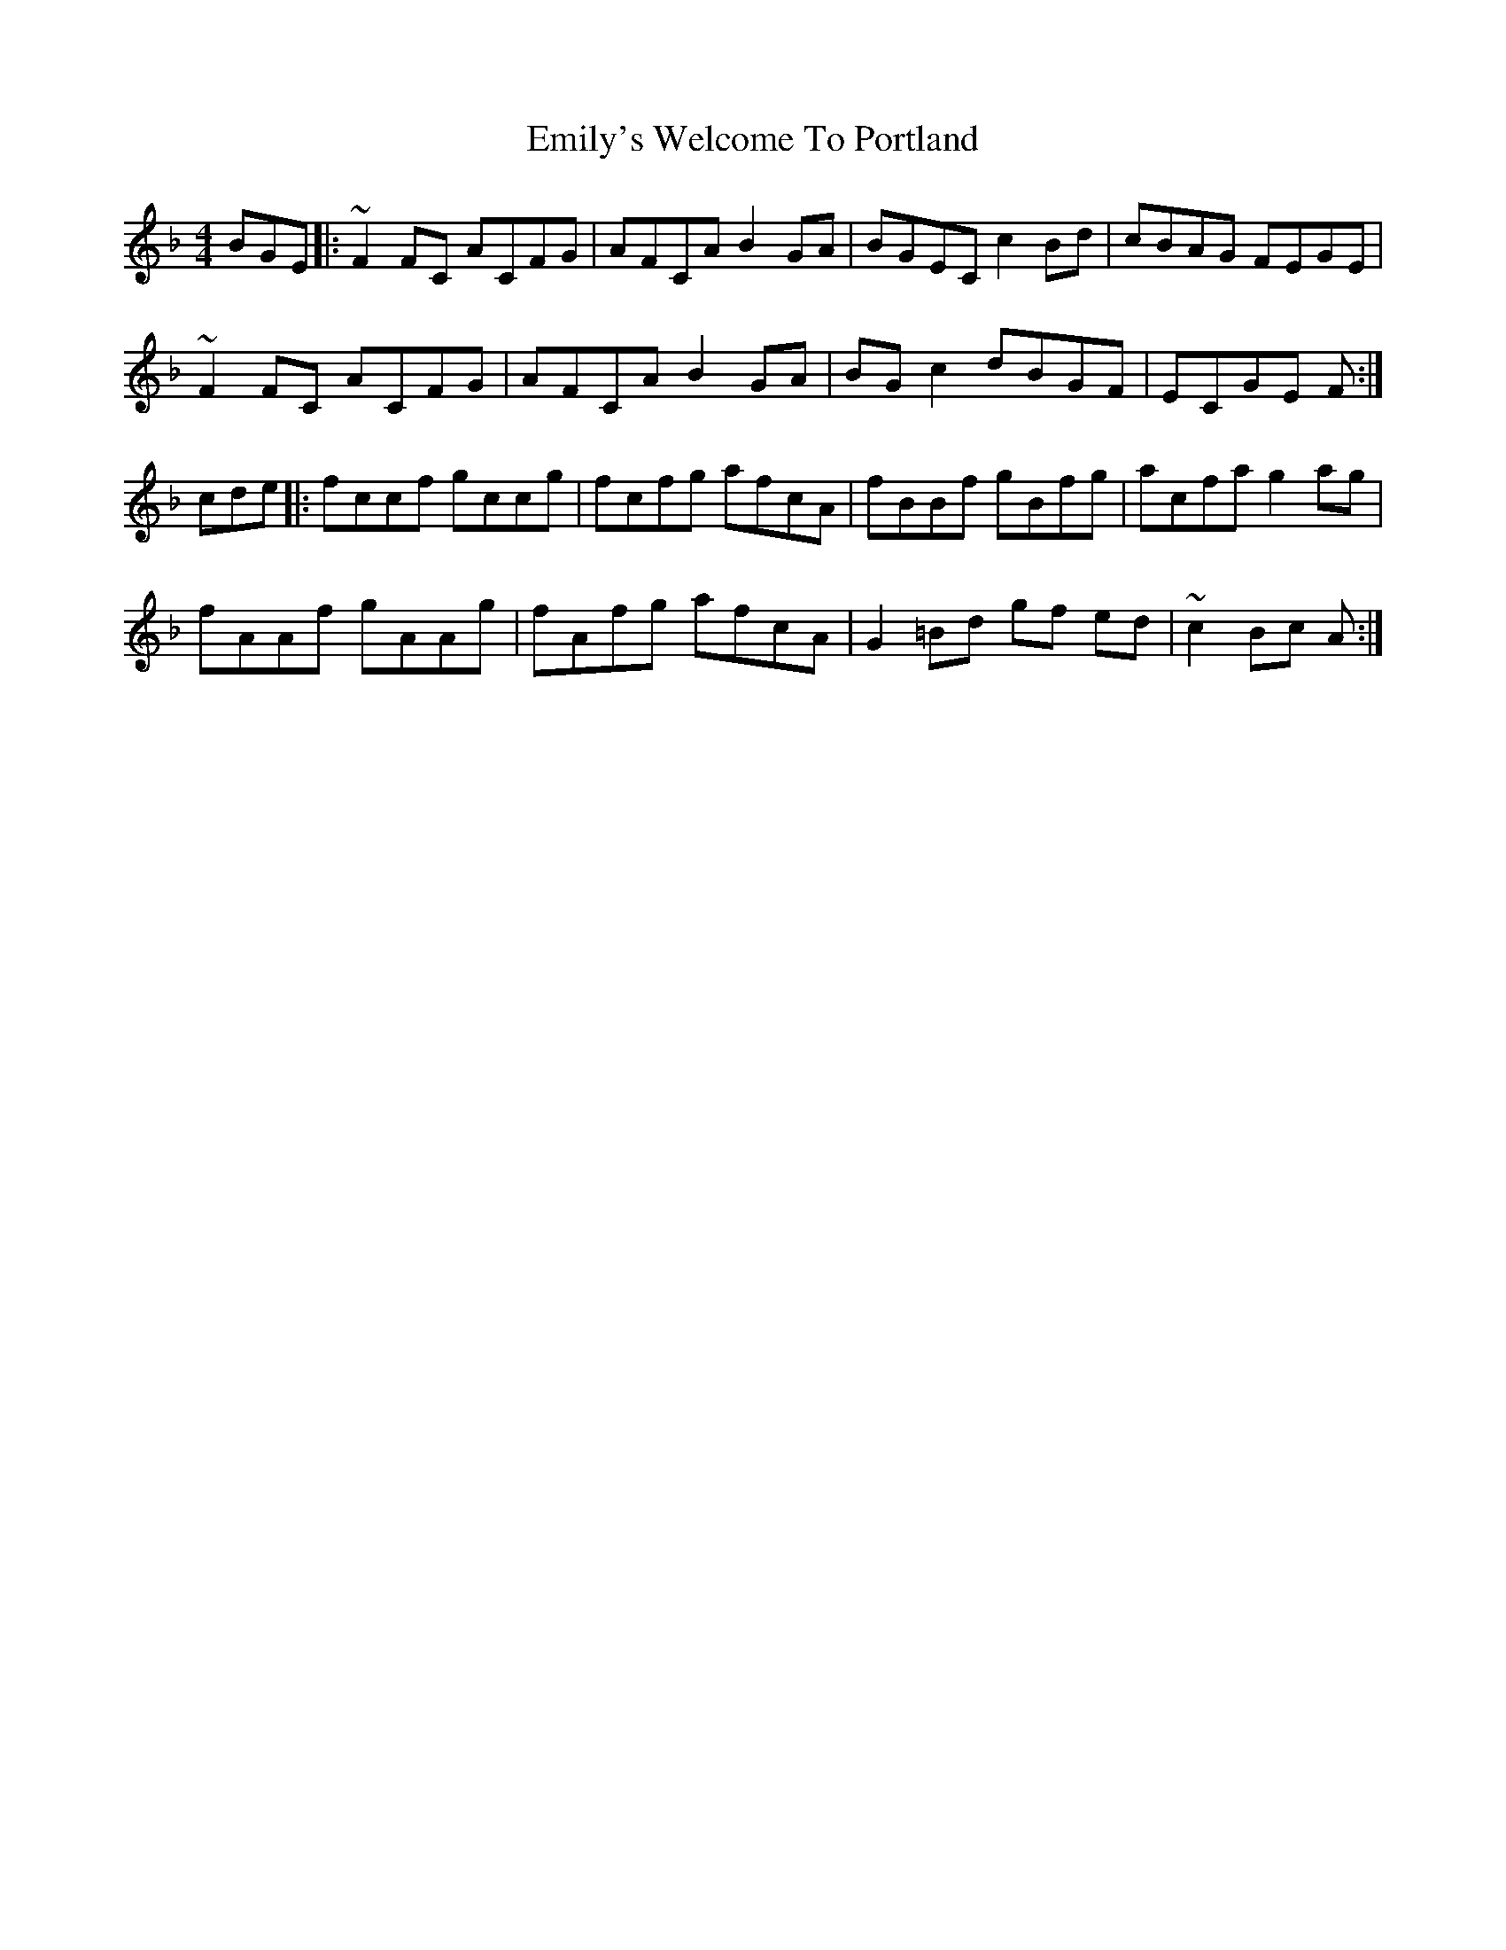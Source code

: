 X: 11875
T: Emily's Welcome To Portland
R: reel
M: 4/4
K: Fmajor
BGE|:~F2 FC ACFG|AFCA B2 GA|BGEC c2Bd|cBAG FEGE|
~F2 FC ACFG|AFCA B2 GA|BG c2 dBGF|ECGE F:|
cde|:fccf gccg|fcfg afcA|fBBf gBfg|acfa g2 ag|
fAAf gAAg|fAfg afcA|G2 =Bd gf ed|~c2 Bc A:|

